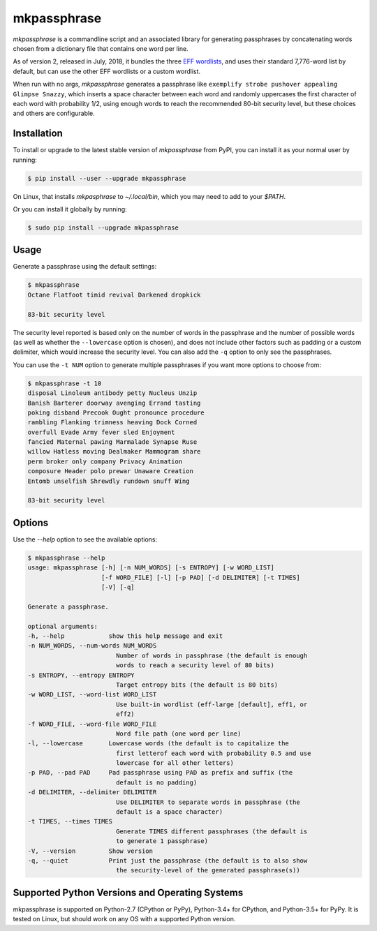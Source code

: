 ============
mkpassphrase
============

.. image:: https://travis-ci.org/eukaryote/mkpassphrase.svg?branch=master
    :target: https://travis-ci.org/eukaryote/mkpassphrase

`mkpassphrase` is a commandline script and an associated library for
generating passphrases by concatenating words chosen from a dictionary file
that contains one word per line.

As of version 2, released in July, 2018, it bundles the three `EFF wordlists`_,
and uses their standard 7,776-word list by default, but can use the
other EFF wordlists or a custom wordlist.

When run with no args, `mkpassphrase` generates a
passphrase like ``exemplify strobe pushover appealing Glimpse Snazzy``, which inserts
a space character between each word and randomly uppercases the first
character of each word with probability 1/2, using enough words to reach
the recommended 80-bit security level, but these choices and others are configurable.

.. _EFF wordlists: https://www.eff.org/deeplinks/2016/07/new-wordlists-random-passphrases


Installation
------------

To install or upgrade to the latest stable version of `mkpassphrase` from PyPI,
you can install it as your normal user by running:

.. code-block:: shell-session

    $ pip install --user --upgrade mkpassphrase

On Linux, that installs `mkpasphrase` to `~/.local/bin`, which you may need to
add to your `$PATH`.

Or you can install it globally by running:

.. code-block:: shell-session

    $ sudo pip install --upgrade mkpassphrase


Usage
-----

Generate a passphrase using the default settings:

.. code-block:: shell-session

    $ mkpassphrase
    Octane Flatfoot timid revival Darkened dropkick

    83-bit security level

The security level reported is based only on the number of words in the
passphrase and the number of possible words (as well as whether
the ``--lowercase`` option is chosen), and does not include other factors
such as padding or a custom delimiter, which would increase the security
level. You can also add the ``-q`` option to only see the passphrases.

You can use the ``-t NUM`` option to generate multiple passphrases if you
want more options to choose from:

.. code-block:: shell-session

  $ mkpassphrase -t 10
  disposal Linoleum antibody petty Nucleus Unzip
  Banish Barterer doorway avenging Errand tasting
  poking disband Precook Ought pronounce procedure
  rambling Flanking trimness heaving Dock Corned
  overfull Evade Army fever sled Enjoyment
  fancied Maternal pawing Marmalade Synapse Ruse
  willow Hatless moving Dealmaker Mammogram share
  perm broker only company Privacy Animation
  composure Header polo prewar Unaware Creation
  Entomb unselfish Shrewdly rundown snuff Wing

  83-bit security level


Options
-------

Use the `--help` option to see the available options:

.. code-block:: shell-session

    $ mkpassphrase --help
    usage: mkpassphrase [-h] [-n NUM_WORDS] [-s ENTROPY] [-w WORD_LIST]
                        [-f WORD_FILE] [-l] [-p PAD] [-d DELIMITER] [-t TIMES]
                        [-V] [-q]

    Generate a passphrase.

    optional arguments:
    -h, --help            show this help message and exit
    -n NUM_WORDS, --num-words NUM_WORDS
                            Number of words in passphrase (the default is enough
                            words to reach a security level of 80 bits)
    -s ENTROPY, --entropy ENTROPY
                            Target entropy bits (the default is 80 bits)
    -w WORD_LIST, --word-list WORD_LIST
                            Use built-in wordlist (eff-large [default], eff1, or
                            eff2)
    -f WORD_FILE, --word-file WORD_FILE
                            Word file path (one word per line)
    -l, --lowercase       Lowercase words (the default is to capitalize the
                            first letterof each word with probability 0.5 and use
                            lowercase for all other letters)
    -p PAD, --pad PAD     Pad passphrase using PAD as prefix and suffix (the
                            default is no padding)
    -d DELIMITER, --delimiter DELIMITER
                            Use DELIMITER to separate words in passphrase (the
                            default is a space character)
    -t TIMES, --times TIMES
                            Generate TIMES different passphrases (the default is
                            to generate 1 passphrase)
    -V, --version         Show version
    -q, --quiet           Print just the passphrase (the default is to also show
                            the security-level of the generated passphrase(s))


Supported Python Versions and Operating Systems
-----------------------------------------------

mkpassphrase is supported on Python-2.7 (CPython or PyPy), Python-3.4+ for
CPython, and Python-3.5+ for PyPy. It is tested on Linux, but should work on
any OS with a supported Python version.
